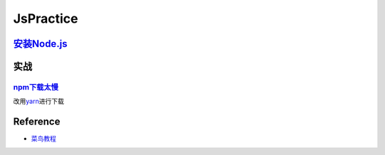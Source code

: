 
JsPractice
==========

`安装Node.js <https://nodejs.org/en/download/>`_
----------------------------------------------------

.. prompt:: bash $,# auto

   # apt下载npm(default: v10.19.0)
   $ sudo apt install nodejs npm
   # 升级npm
   $ npm install -g npm
   # 设置 淘宝镜像源
   $ npm config set registry https://registry.npm.taobao.org
   # 查看使用的镜像源
   $ npm config get registry
   # 查看已安装的npm包
   $ npm list

实战
----

`npm下载太慢 <https://blog.csdn.net/a_alin/article/details/118938238>`_
^^^^^^^^^^^^^^^^^^^^^^^^^^^^^^^^^^^^^^^^^^^^^^^^^^^^^^^^^^^^^^^^^^^^^^^^^^^

改用\ `yarn <https://yarn.bootcss.com/docs/install#debian-stable>`_\ 进行下载

Reference
---------


* `菜鸟教程 <https://www.runoob.com/nodejs/nodejs-tutorial.html>`_
